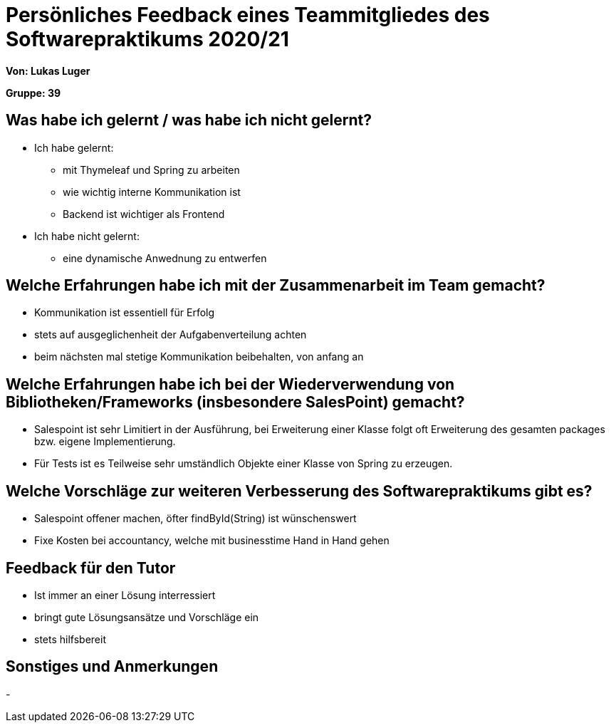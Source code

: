 = Persönliches Feedback eines Teammitgliedes des Softwarepraktikums 2020/21
// Auch wenn der Bogen nicht anonymisiert ist, dürfen Sie gern Ihre Meinung offen kundtun.
// Sowohl positive als auch negative Anmerkungen werden gern gesehen und zur stetigen Verbesserung genutzt.
// Versuchen Sie in dieser Auswertung also stets sowohl Positives wie auch Negatives zu erwähnen.

**Von: Lukas Luger**

**Gruppe: 39**

== Was habe ich gelernt / was habe ich nicht gelernt?
* Ich habe gelernt:
** mit Thymeleaf und Spring zu arbeiten
** wie wichtig interne Kommunikation ist
** Backend ist wichtiger als Frontend
* Ich habe nicht gelernt:
** eine dynamische Anwednung zu entwerfen


== Welche Erfahrungen habe ich mit der Zusammenarbeit im Team gemacht?
* Kommunikation ist essentiell für Erfolg
* stets auf ausgeglichenheit der Aufgabenverteilung achten
* beim nächsten mal stetige Kommunikation beibehalten, von anfang an
// Kurze Beschreibung der Zusammenarbeit im Team. Was lief gut? Was war verbesserungswürdig? Was würden Sie das nächste Mal anders machen?

== Welche Erfahrungen habe ich bei der Wiederverwendung von Bibliotheken/Frameworks (insbesondere SalesPoint) gemacht?
* Salespoint ist sehr Limitiert in der Ausführung, bei Erweiterung einer Klasse folgt oft Erweiterung des gesamten packages bzw. eigene Implementierung.
* Für Tests ist es Teilweise sehr umständlich Objekte einer Klasse von Spring zu erzeugen.
// Einschätzung der Arbeit mit den bereitgestellten und zusätzlich genutzten Frameworks. Was War gut? Was war verbesserungswürdig?

== Welche Vorschläge zur weiteren Verbesserung des Softwarepraktikums gibt es?
* Salespoint offener machen, öfter findById(String) ist wünschenswert
* Fixe Kosten bei accountancy, welche mit businesstime Hand in Hand gehen
// Möglichst mit Beschreibung, warum die Umsetzung des von Ihnen angebrachten Vorschlages nötig ist.

== Feedback für den Tutor
* Ist immer an einer Lösung interressiert
* bringt gute Lösungsansätze und Vorschläge ein
* stets hilfsbereit
// Fühlten Sie sich durch den vom Lehrstuhl bereitgestellten Tutor gut betreut? Was war positiv? Was war verbesserungswürdig?

== Sonstiges und Anmerkungen
-
// Welche Aspekte fanden in den oben genannten Punkten keine Erwähnung?

